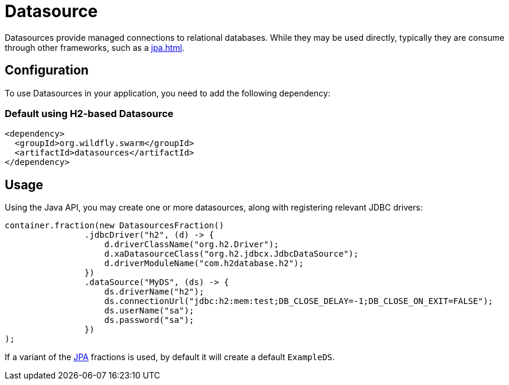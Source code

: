 = Datasource

Datasources provide managed connections to relational databases.  While
they may be used directly, typically they are consume through other
frameworks, such as a <<jpa#JPA>>.

== Configuration

To use Datasources in your application, you need to add the following dependency:

=== Default using H2-based Datasource

[source,xml]
----
<dependency>
  <groupId>org.wildfly.swarm</groupId>
  <artifactId>datasources</artifactId>
</dependency>
----

== Usage

Using the Java API, you may create one or more datasources, along with
registering relevant JDBC drivers:

[source,java]
----
container.fraction(new DatasourcesFraction()
                .jdbcDriver("h2", (d) -> {
                    d.driverClassName("org.h2.Driver");
                    d.xaDatasourceClass("org.h2.jdbcx.JdbcDataSource");
                    d.driverModuleName("com.h2database.h2");
                })
                .dataSource("MyDS", (ds) -> {
                    ds.driverName("h2");
                    ds.connectionUrl("jdbc:h2:mem:test;DB_CLOSE_DELAY=-1;DB_CLOSE_ON_EXIT=FALSE");
                    ds.userName("sa");
                    ds.password("sa");
                })
);
----

If a variant of the <<jpa#,JPA>> fractions is used, by default it will create
a default `ExampleDS`.


